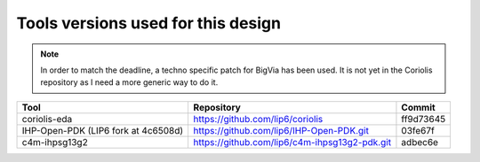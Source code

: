 

Tools versions used for this design
===================================


.. note::

   In order to match the deadline, a techno specific patch for BigVia has
   been used. It is not yet in the Coriolis repository as I need a more
   generic way to do it.


===================================  =============================================  =========
Tool                                 Repository                                     Commit
===================================  =============================================  =========
coriolis-eda                         https://github.com/lip6/coriolis               ff9d73645
IHP-Open-PDK (LIP6 fork at 4c6508d)  https://github.com/lip6/IHP-Open-PDK.git       03fe67f
c4m-ihpsg13g2                        https://github.com/lip6/c4m-ihpsg13g2-pdk.git  adbec6e
===================================  =============================================  ========= 

